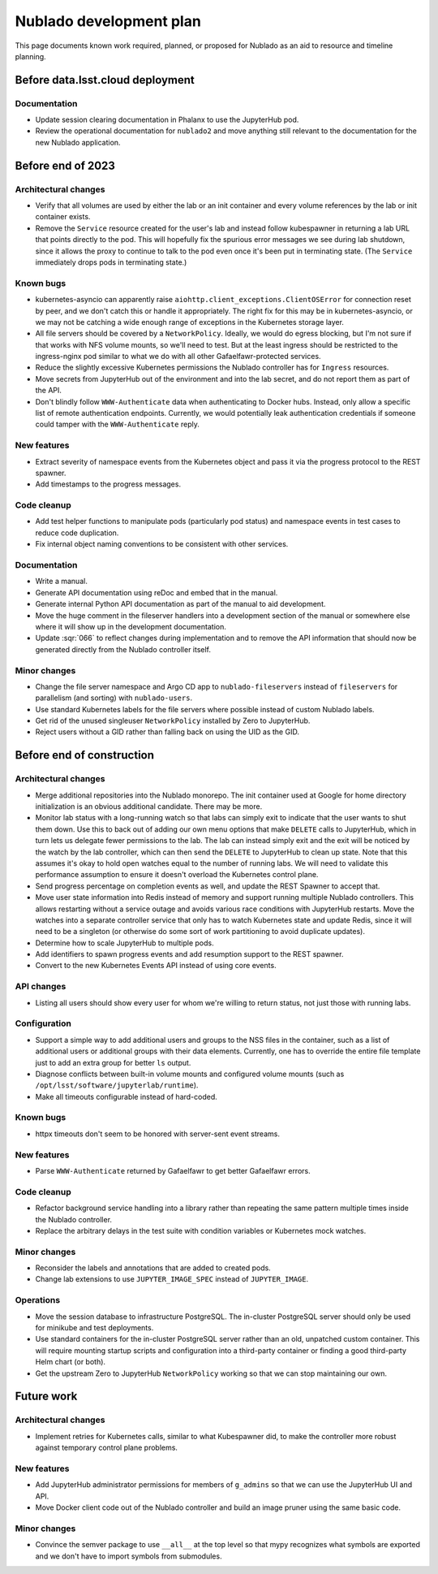########################
Nublado development plan
########################

This page documents known work required, planned, or proposed for Nublado as an aid to resource and timeline planning.

Before data.lsst.cloud deployment
=================================

Documentation
-------------

- Update session clearing documentation in Phalanx to use the JupyterHub pod.

- Review the operational documentation for ``nublado2`` and move anything still relevant to the documentation for the new Nublado application.

Before end of 2023
==================

Architectural changes
---------------------

- Verify that all volumes are used by either the lab or an init container and every volume references by the lab or init container exists.

- Remove the ``Service`` resource created for the user's lab and instead follow kubespawner in returning a lab URL that points directly to the pod.
  This will hopefully fix the spurious error messages we see during lab shutdown, since it allows the proxy to continue to talk to the pod even once it's been put in terminating state.
  (The ``Service`` immediately drops pods in terminating state.)

Known bugs
----------

- kubernetes-asyncio can apparently raise ``aiohttp.client_exceptions.ClientOSError`` for connection reset by peer, and we don't catch this or handle it appropriately.
  The right fix for this may be in kubernetes-asyncio, or we may not be catching a wide enough range of exceptions in the Kubernetes storage layer.

- All file servers should be covered by a ``NetworkPolicy``.
  Ideally, we would do egress blocking, but I'm not sure if that works with NFS volume mounts, so we'll need to test.
  But at the least ingress should be restricted to the ingress-nginx pod similar to what we do with all other Gafaelfawr-protected services.

- Reduce the slightly excessive Kubernetes permissions the Nublado controller has for ``Ingress`` resources.

- Move secrets from JupyterHub out of the environment and into the lab secret, and do not report them as part of the API.

- Don't blindly follow ``WWW-Authenticate`` data when authenticating to Docker hubs.
  Instead, only allow a specific list of remote authentication endpoints.
  Currently, we would potentially leak authentication credentials if someone could tamper with the ``WWW-Authenticate`` reply.

New features
------------

- Extract severity of namespace events from the Kubernetes object and pass it via the progress protocol to the REST spawner.

- Add timestamps to the progress messages.

Code cleanup
------------

- Add test helper functions to manipulate pods (particularly pod status) and namespace events in test cases to reduce code duplication.

- Fix internal object naming conventions to be consistent with other services.

Documentation
-------------

- Write a manual.

- Generate API documentation using reDoc and embed that in the manual.

- Generate internal Python API documentation as part of the manual to aid development.

- Move the huge comment in the fileserver handlers into a development section of the manual or somewhere else where it will show up in the development documentation.

- Update :sqr:`066` to reflect changes during implementation and to remove the API information that should now be generated directly from the Nublado controller itself.

Minor changes
-------------

- Change the file server namespace and Argo CD app to ``nublado-fileservers`` instead of ``fileservers`` for parallelism (and sorting) with ``nublado-users``.

- Use standard Kubernetes labels for the file servers where possible instead of custom Nublado labels.

- Get rid of the unused singleuser ``NetworkPolicy`` installed by Zero to JupyterHub.

- Reject users without a GID rather than falling back on using the UID as the GID.

Before end of construction
==========================

Architectural changes
---------------------

- Merge additional repositories into the Nublado monorepo.
  The init container used at Google for home directory initialization is an obvious additional candidate.
  There may be more.

- Monitor lab status with a long-running watch so that labs can simply exit to indicate that the user wants to shut them down.
  Use this to back out of adding our own menu options that make ``DELETE`` calls to JupyterHub, which in turn lets us delegate fewer permissions to the lab.
  The lab can instead simply exit and the exit will be noticed by the watch by the lab controller, which can then send the ``DELETE`` to JupyterHub to clean up state.
  Note that this assumes it's okay to hold open watches equal to the number of running labs.
  We will need to validate this performance assumption to ensure it doesn't overload the Kubernetes control plane.

- Send progress percentage on completion events as well, and update the REST Spawner to accept that.

- Move user state information into Redis instead of memory and support running multiple Nublado controllers.
  This allows restarting without a service outage and avoids various race conditions with JupyterHub restarts.
  Move the watches into a separate controller service that only has to watch Kubernetes state and update Redis, since it will need to be a singleton (or otherwise do some sort of work partitioning to avoid duplicate updates).

- Determine how to scale JupyterHub to multiple pods.

- Add identifiers to spawn progress events and add resumption support to the REST spawner.

- Convert to the new Kubernetes Events API instead of using core events.

API changes
-----------

- Listing all users should show every user for whom we're willing to return status, not just those with running labs.

Configuration
-------------

- Support a simple way to add additional users and groups to the NSS files in the container, such as a list of additional users or additional groups with their data elements.
  Currently, one has to override the entire file template just to add an extra group for better ``ls`` output.

- Diagnose conflicts between built-in volume mounts and configured volume mounts (such as ``/opt/lsst/software/jupyterlab/runtime``).

- Make all timeouts configurable instead of hard-coded.

Known bugs
----------

- httpx timeouts don't seem to be honored with server-sent event streams.

New features
------------

- Parse ``WWW-Authenticate`` returned by Gafaelfawr to get better Gafaelfawr errors.

Code cleanup
------------

- Refactor background service handling into a library rather than repeating the same pattern multiple times inside the Nublado controller.

- Replace the arbitrary delays in the test suite with condition variables or Kubernetes mock watches.

Minor changes
-------------

- Reconsider the labels and annotations that are added to created pods.

- Change lab extensions to use ``JUPYTER_IMAGE_SPEC`` instead of ``JUPYTER_IMAGE``.

Operations
----------

- Move the session database to infrastructure PostgreSQL.
  The in-cluster PostgreSQL server should only be used for minikube and test deployments.

- Use standard containers for the in-cluster PostgreSQL server rather than an old, unpatched custom container.
  This will require mounting startup scripts and configuration into a third-party container or finding a good third-party Helm chart (or both).

- Get the upstream Zero to JupyterHub ``NetworkPolicy`` working so that we can stop maintaining our own.

Future work
===========

Architectural changes
---------------------

- Implement retries for Kubernetes calls, similar to what Kubespawner did, to make the controller more robust against temporary control plane problems.

New features
------------

- Add JupyterHub administrator permissions for members of ``g_admins`` so that we can use the JupyterHub UI and API.

- Move Docker client code out of the Nublado controller and build an image pruner using the same basic code.

Minor changes
-------------

- Convince the semver package to use ``__all__`` at the top level so that mypy recognizes what symbols are exported and we don't have to import symbols from submodules.
